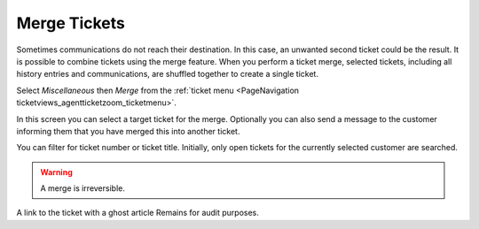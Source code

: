 Merge Tickets
#############
.. _PageNavigation ticketviews_agentticketmerge:

Sometimes communications do not reach their destination. In this case, an unwanted second ticket could be the result. It is possible to combine tickets using the merge feature. When you perform a ticket merge, selected tickets, including all history entries and communications, are shuffled together to create a single ticket.

Select *Miscellaneous* then *Merge* from the :ref:`ticket menu <PageNavigation ticketviews_agentticketzoom_ticketmenu>`.

In this screen you can select a target ticket for the merge. Optionally you can also send a message to the customer informing them that you have merged this into another ticket.

.. image:: images/agent_merge_full.png
    :alt: Agent Ticket Merge Image

You can filter for ticket number or ticket title. Initially, only open tickets for the currently selected customer are searched.


.. image:: images/agent_merge_filter.png
    :alt: Agent Ticket Merge Image

.. warning::

    A merge is irreversible.

A link to the ticket with a ghost article Remains for audit purposes.

